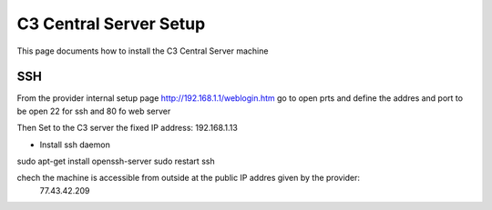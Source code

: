 C3 Central Server Setup
=======================

.. highlightlang:: sh

This page documents how to install the C3 Central Server machine  

SSH
-----

From the provider internal setup page http://192.168.1.1/weblogin.htm
go to open prts and define the addres and port to be open
22 for ssh and 80 fo web server

Then
Set to the C3 server the fixed IP address:
192.168.1.13


- Install ssh daemon
sudo apt-get install openssh-server
sudo restart ssh


chech the machine is accessible from outside at the public IP addres given by the provider:
 77.43.42.209



